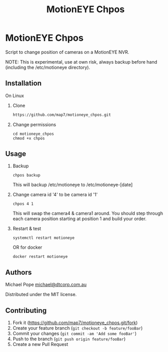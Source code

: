 #+Title: MotionEYE Chpos
#+OPTIONS: ^:nil
* MotionEYE Chpos

Script to change position of cameras on a MotionEYE NVR.

NOTE: This is experimental, use at own risk, always backup before hand
(including the /etc/motioneye directory).

** Installation

On Linux

1. Clone
   #+BEGIN_SRC sh
   https://github.com/map7/motioneye_chpos.git
   #+END_SRC

2. Change permissions
   : cd motioneye_chpos
   : chmod +x chpos

** Usage

1. Backup
   : chpos backup
   This will backup /etc/motioneye to /etc/motioneye-[date]

2. Change camera id '4' to be camera id '1'
   : chpos 4 1
   This will swap the camera4 & camera1 around. You should step
   through each camera position starting at position 1 and build your
   order.

3. Restart & test
   : systemctl restart motioneye
   OR for docker
   : docker restart motioneye

** Authors

Michael Pope
[[mailto:michael@dtcorp.com.au][michael@dtcorp.com.au]]

Distributed under the MIT license.

** Contributing

1. Fork it (https://github.com/map7/motioneye_chpos.git/fork)
2. Create your feature branch (=git checkout -b feature/fooBar=)
3. Commit your changes (=git commit -am 'Add some fooBar'=)
4. Push to the branch (=git push origin feature/fooBar=)
5. Create a new Pull Request
